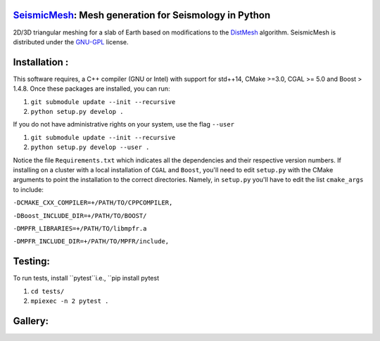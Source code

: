 .. image:: https://circleci.com/gh/krober10nd/SeismicMesh/tree/parallel.svg?style=shield
        :target: https://circleci.com/gh/krober10nd/SeismicMesh/tree/parallel 

.. image:: https://codecov.io/gh/krober10nd/SeismicMesh/branch/parallel/graph/badge.svg
  	:target: https://codecov.io/gh/krober10nd/SeismicMesh
    
.. image:: https://img.shields.io/badge/code%20style-black-000000.svg
        :target: https://github.com/ambv/black


.. image:: http://www.repostatus.org/badges/latest/active.svg
	:alt: Project Status: Active – The project has reached a stable, usable state and is being actively developed.
	:target: http://www.repostatus.org/#active


SeismicMesh_: Mesh generation for Seismology in Python
==============================================
2D/3D triangular meshing for a slab of Earth based on modifications to the DistMesh_ algorithm. SeismicMesh is distributed under the GNU-GPL_ license.

.. _SeismicMesh: https://github.com/krober10nd/SeismicMesh
.. _DistMesh: http://persson.berkeley.edu/distmesh/
.. _`GNU-GPL`: http://www.gnu.org/copyleft/gpl.html

Installation :
==============================================

This software requires, a C++ compiler (GNU or Intel) with support for std++14, CMake >=3.0, CGAL >= 5.0 and Boost > 1.4.8. Once these packages are installed, you can run: 

1.  ``git submodule update --init --recursive``

2. ``python setup.py develop .``

If you do not have administrative rights on your system, use the flag ``--user`` 

1. ``git submodule update --init --recursive`` 

2. ``python setup.py develop --user .``

Notice the file ``Requirements.txt`` which indicates all the dependencies and their respective version numbers. If installing on a cluster with a local installation of ``CGAL`` and ``Boost``, you'll need to edit ``setup.py`` with the CMake arguments to point the installation to the correct directories. Namely, in ``setup.py`` you'll have to edit the list ``cmake_args`` to include:


``-DCMAKE_CXX_COMPILER=+/PATH/TO/CPPCOMPILER,``

``-DBoost_INCLUDE_DIR=+/PATH/TO/BOOST/``

``-DMPFR_LIBRARIES=+/PATH/TO/libmpfr.a``

``-DMPFR_INCLUDE_DIR=+/PATH/TO/MPFR/include,``

Testing:
==============================================
To run tests, install ``pytest``i.e., ``pip install pytest

1. ``cd tests/``
2. ``mpiexec -n 2 pytest .``

Gallery:
==============================================
.. image:: imgs/seismic_example.png

